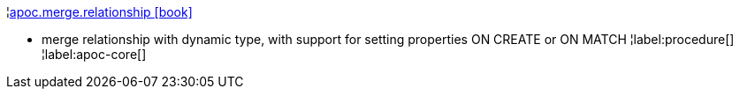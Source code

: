 ¦xref::overview/apoc.merge/apoc.merge.relationship.adoc[apoc.merge.relationship icon:book[]] +

 - merge relationship with dynamic type, with support for setting properties ON CREATE or ON MATCH
¦label:procedure[]
¦label:apoc-core[]
